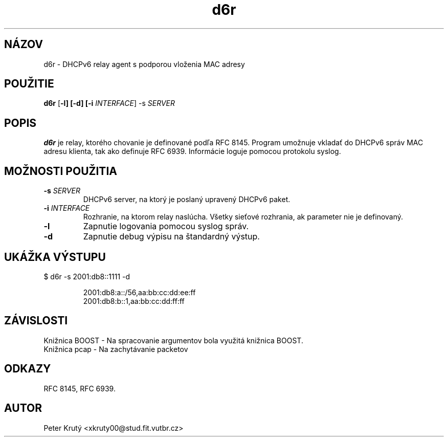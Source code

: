 .TH d6r 1

.SH NÁZOV
d6r \- DHCPv6 relay agent s podporou vloženia MAC adresy

.SH POUŽITIE
.B d6r
[\fB\-l]
[\fB\-d]
[\fB\-i \fIINTERFACE\fR]
\-s \fISERVER\fR

.SH POPIS
.B d6r
je relay, ktorého chovanie je definované podľa RFC 8145.
Program umožnuje vkladať do DHCPv6 správ MAC adresu klienta, tak ako definuje RFC 6939.
Informácie loguje pomocou protokolu syslog. 

.SH MOŽNOSTI POUŽITIA
.TP
.BR \-s " " \fISERVER\fR
DHCPv6 server, na ktorý je poslaný upravený DHCPv6 paket.
.TP
.BR \fB\-i " " \fIINTERFACE\fR
Rozhranie, na ktorom relay naslúcha. 
Všetky sieťové rozhrania, ak parameter nie je definovaný.
.TP
.BR -l 
Zapnutie logovania pomocou syslog správ.
.TP
.BR -d 
Zapnutie debug výpisu na štandardný výstup.

.SH UKÁŽKA VÝSTUPU
.TP
$ d6r \-s 2001:db8::1111 \-d

 2001:db8:a::/56,aa:bb:cc:dd:ee:ff
 2001:db8:b::1,aa:bb:cc:dd:ff:ff

.SH ZÁVISLOSTI
.TP
Knižnica BOOST - Na spracovanie argumentov bola využitá knižnica BOOST.
.TP
Knižnica pcap - Na zachytávanie packetov

.SH ODKAZY
.TP
RFC 8145, RFC 6939.

.SH AUTOR
.TP
Peter Krutý <xkruty00@stud.fit.vutbr.cz>

